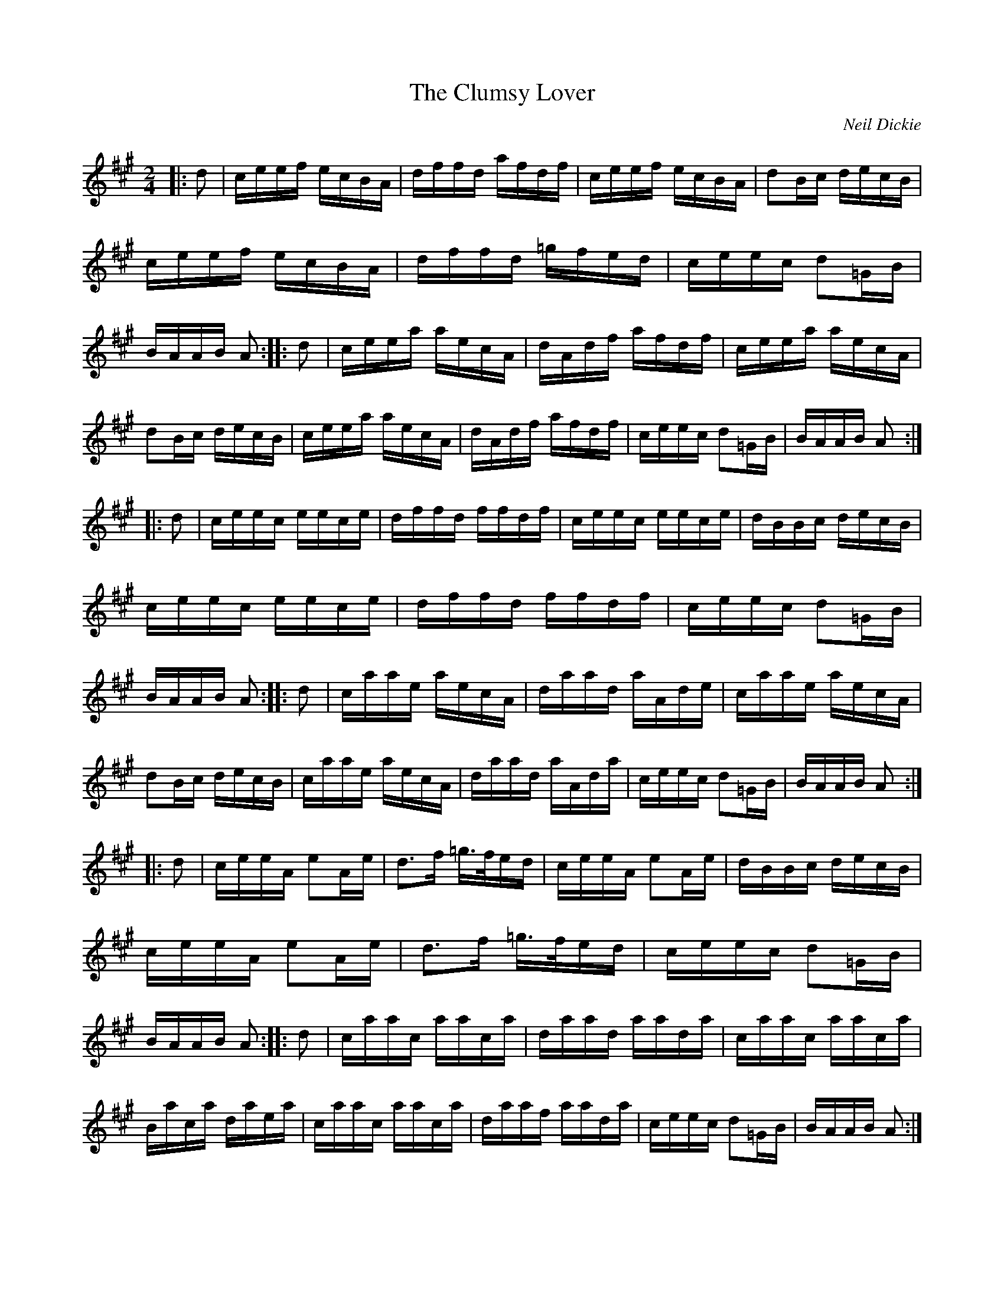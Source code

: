 X:1448
T:Clumsy Lover, The
C:Neil Dickie
G:Polkas and Branles
M:2/4
L:1/16
R:Hornpipe
E:10
K:A
|:d2|ceef ecBA|dffd afdf|ceef ecBA|d2Bc decB|\
ceef ecBA|dffd =gfed|ceec d2=GB|BAAB A2::\
d2|ceea aecA|dAdf afdf|ceea aecA|d2Bc decB|\
ceea aecA|dAdf afdf|ceec d2=GB|BAAB A2:|*
|:d2|ceec eece|dffd ffdf|ceec eece|dBBc decB|\
ceec eece|dffd ffdf|ceec d2=GB|BAAB A2::\
d2|caae aecA|daad aAde|caae aecA|d2Bc decB|\
caae aecA|daad aAda|ceec d2=GB|BAAB A2:|*
E:9
|:d2|ceeA e2Ae|d3f =g>fed|ceeA e2Ae|dBBc decB|\
ceeA e2Ae|d3f =g>fed|ceec d2=GB|BAAB A2::\
d2|caac aaca|daad aada|caac aaca|Baca daea|\
caac aaca|daaf aada|ceec d2=GB|BAAB A2:|**

